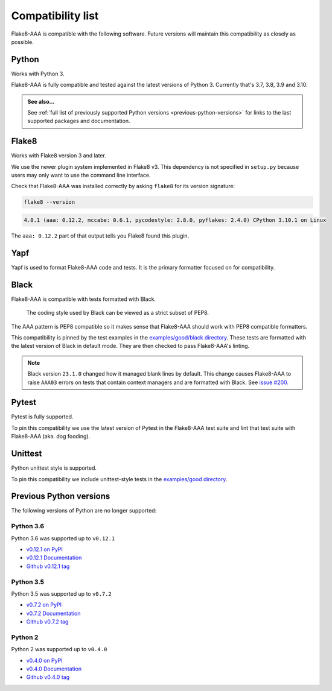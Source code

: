 Compatibility list
==================

Flake8-AAA is compatible with the following software. Future versions will
maintain this compatibility as closely as possible.

Python
------

Works with Python 3.

Flake8-AAA is fully compatible and tested against the latest versions of Python
3. Currently that's 3.7, 3.8, 3.9 and 3.10.

.. admonition:: See also...

    See :ref:`full list of previously supported Python versions
    <previous-python-versions>` for links to the last supported packages and
    documentation.

Flake8
------

Works with Flake8 version 3 and later.

We use the newer plugin system implemented in Flake8 v3. This dependency is not
specified in ``setup.py`` because users may only want to use the command line
interface.

Check that Flake8-AAA was installed correctly by asking ``flake8`` for its
version signature:

.. code-block:: shell

    flake8 --version

.. code-block::

    4.0.1 (aaa: 0.12.2, mccabe: 0.6.1, pycodestyle: 2.8.0, pyflakes: 2.4.0) CPython 3.10.1 on Linux

The ``aaa: 0.12.2`` part of that output tells you Flake8 found this plugin.

Yapf
----

Yapf is used to format Flake8-AAA code and tests. It is the primary formatter
focused on for compatibility.

Black
-----

Flake8-AAA is compatible with tests formatted with Black.

    The coding style used by Black can be viewed as a strict subset of PEP8.

The AAA pattern is PEP8 compatible so it makes sense that Flake8-AAA should
work with PEP8 compatible formatters.

This compatibility is pinned by the test examples in the `examples/good/black
directory
<https://github.com/jamescooke/flake8-aaa/tree/master/examples/good/black>`_.
These tests are formatted with the latest version of Black in default mode.
They are then checked to pass Flake8-AAA's linting.

.. note::

    Black version ``23.1.0`` changed how it managed blank lines by default.
    This change causes Flake8-AAA to raise ``AAA03`` errors on tests that
    contain context managers and are formatted with Black. See `issue #200
    <https://github.com/jamescooke/flake8-aaa/issues/200>`_.

Pytest
------

Pytest is fully supported.

To pin this compatibility we use the latest version of Pytest in the
Flake8-AAA test suite and lint that test suite with Flake8-AAA (aka. dog
fooding).

Unittest
--------

Python unittest style is supported.

To pin this compatibility we include unittest-style tests in the `examples/good
directory
<https://github.com/jamescooke/flake8-aaa/tree/master/examples/good>`_.

.. _previous-python-versions:

Previous Python versions
------------------------

The following versions of Python are no longer supported:

Python 3.6
..........

Python 3.6 was supported up to ``v0.12.1``

* `v0.12.1 on PyPI <https://pypi.org/project/flake8-aaa/0.12.1/>`_
* `v0.12.1 Documentation <https://flake8-aaa.readthedocs.io/en/v0.12.1/>`_
* `Github v0.12.1 tag
  <https://github.com/jamescooke/flake8-aaa/releases/tag/v0.12.1>`_


Python 3.5
..........

Python 3.5 was supported up to ``v0.7.2``

* `v0.7.2 on PyPI <https://pypi.org/project/flake8-aaa/0.7.2/>`_
* `v0.7.2 Documentation <https://flake8-aaa.readthedocs.io/en/v0.7.2/>`_
* `Github v0.7.2 tag
  <https://github.com/jamescooke/flake8-aaa/releases/tag/v0.7.2>`_

Python 2
........

Python 2 was supported up to ``v0.4.0``

* `v0.4.0 on PyPI <https://pypi.org/project/flake8-aaa/0.4.0/>`_
* `v0.4.0 Documentation <https://flake8-aaa.readthedocs.io/en/v0.4.0/>`_
* `Github v0.4.0 tag
  <https://github.com/jamescooke/flake8-aaa/releases/tag/v0.4.0>`_
